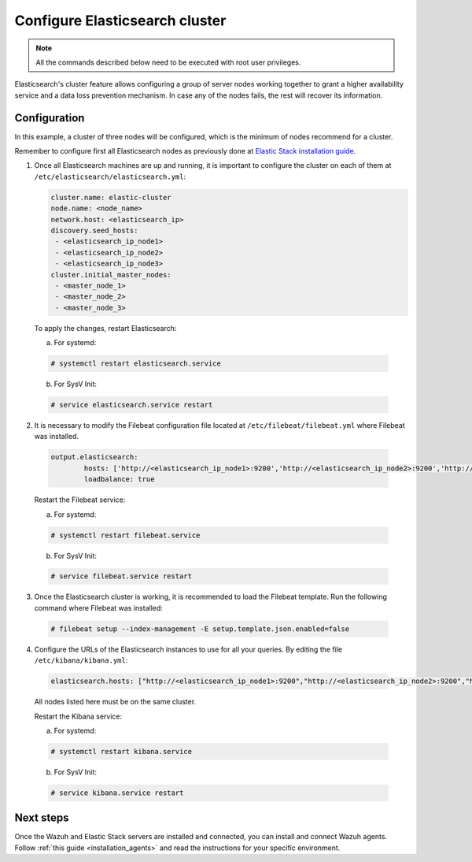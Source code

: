 .. Copyright (C) 2019 Wazuh, Inc.

.. _configure_elasticsearch_cluster:

Configure Elasticsearch cluster
===============================

.. note:: All the commands described below need to be executed with root user privileges.


Elasticsearch's cluster feature allows configuring a group of server nodes working together to grant a higher availability service and a data loss prevention mechanism. In case any of the nodes fails, the rest will recover its information.


Configuration
-----

In this example, a cluster of three nodes will be configured, which is the minimum of nodes recommend for a cluster.

Remember to configure first all Elasticsearch nodes as previously done at `Elastic Stack installation guide <https://documentation.wazuh.com/current/installation-guide/installing-elastic-stack/>`_.

1. Once all Elasticsearch machines are up and running, it is important to configure the cluster on each of them at ``/etc/elasticsearch/elasticsearch.yml``:

   .. code-block:: yaml

        cluster.name: elastic-cluster
	node.name: <node_name>
	network.host: <elasticsearch_ip>
	discovery.seed_hosts:
	 - <elasticsearch_ip_node1>
	 - <elasticsearch_ip_node2>
	 - <elasticsearch_ip_node3>
	cluster.initial_master_nodes:
	 - <master_node_1>
	 - <master_node_2>
 	 - <master_node_3>
	 
   
  To apply the changes, restart Elasticsearch:
  
  a. For systemd:
	
  .. code-block:: console
  
	# systemctl restart elasticsearch.service
	
  b. For SysV Init:
  
  .. code-block:: console
   
   	# service elasticsearch.service restart
   

2. It is necessary to modify the Filebeat configuration file located at ``/etc/filebeat/filebeat.yml`` where Filebeat was installed.

  .. code-block:: yaml
  
	output.elasticsearch:
		hosts: ['http://<elasticsearch_ip_node1>:9200','http://<elasticsearch_ip_node2>:9200','http://<elasticsearch_ip_node3>:9200']
		loadbalance: true
  
  Restart the Filebeat service:
  
  a. For systemd:
	
  .. code-block:: console
  
	# systemctl restart filebeat.service
	
  b. For SysV Init:
  
  .. code-block:: console
   
   	# service filebeat.service restart

3. Once the Elasticsearch cluster is working, it is recommended to load the Filebeat template. Run the following command where Filebeat was installed:

  .. code-block:: console

    # filebeat setup --index-management -E setup.template.json.enabled=false


4. Configure the URLs of the Elasticsearch instances to use for all your queries. By editing the file ``/etc/kibana/kibana.yml``:

  .. code-block:: yaml
	
	elasticsearch.hosts: ["http://<elasticsearch_ip_node1>:9200","http://<elasticsearch_ip_node2>:9200","http://<elasticsearch_ip_node3>:9200"]

  All nodes listed here must be on the same cluster.
  
  Restart the Kibana service:
  
  a. For systemd:
	
  .. code-block:: console
  
	# systemctl restart kibana.service
	
  b. For SysV Init:
  
  .. code-block:: console
   
   	# service kibana.service restart
	
	
Next steps
----------

Once the Wazuh and Elastic Stack servers are installed and connected, you can install and connect Wazuh agents. Follow :ref:`this guide <installation_agents>` and read the instructions for your specific environment.

